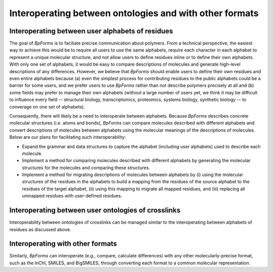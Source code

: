 Interoperating between ontologies and with other formats
-------------------------------------------------------

Interoperating between user alphabets of residues
^^^^^^^^^^^^^^^^^^^^^^^^^^^^^^^^^^^^^^^^^^^^^^^^^
The goal of `BpForms` is to faciliate precise communication about polymers. From a technical perspective, the easiest way to achieve this would be to require all users to use the same alphabets, require each character in each alphabet to represent a unique molecular structure, and not allow users to define residues inline or to define their own alphabets. With only one set of alphabets, it would be easy to compare descriptions of molecules and generate high-level descriptions of any differences. However, we believe that `BpForms` should enable users to define their own residues and even entire alphabets because (a) even the simplest process for contributing residues to the public alphabets could be a barrier for some users, and we prefer users to use `BpForms` rather than not describe polymers precisely at all and (b) some fields may prefer to manage their own alphabets (without a large number of users yet, we think it may be difficult to influence every field -- structural biology, transcriptomics, proteomics, systems biology, synthetic biology -- to converage on one set of alphabets).

Consequently, there will likely be a need to interoperate between alphabets. Because `BpForms` describes concrete molecular structures (i.e. atoms and bonds), `BpForms` can compare molecules described with different alphabets and convert descriptions of molecules between alphabets using the molecular meanings of the descriptions of molecules. Below are our plans for facilitating such interoperability:

* Expand the grammar and data structures to capture the alphabet (including user alphabets) used to describe each molecule.
* Implement a method for comparing molecules described with different alphabets by generating the molecular structures for the molecules and comparing these structures.
* Implement a method for migrating descriptions of molecules between alphabets by (i) using the molecular structures of the residues in the alphabets to build a mapping from the residues of the source alphabet to the residues of the target alphabet, (ii) using this mapping to migrate all mapped residues, and (iii) replacing all unmapped residues with user-defined residues.


Interoperating between user ontologies of crosslinks
^^^^^^^^^^^^^^^^^^^^^^^^^^^^^^^^^^^^^^^^^^^^^^^^^^^^
Interoperability between ontologies of crosslinks can be managed similar to the interoperating between alphabets of residues as discussed above.

Interoperating with other formats
^^^^^^^^^^^^^^^^^^^^^^^^^^^^^^^^^
Similarly, `BpForms` can interoperate (e.g., compare, calculate differences) with any other molecularly-precise format, such as the InChI, SMILES, and BigSMILES, through converting each format to a common molecular representation.

